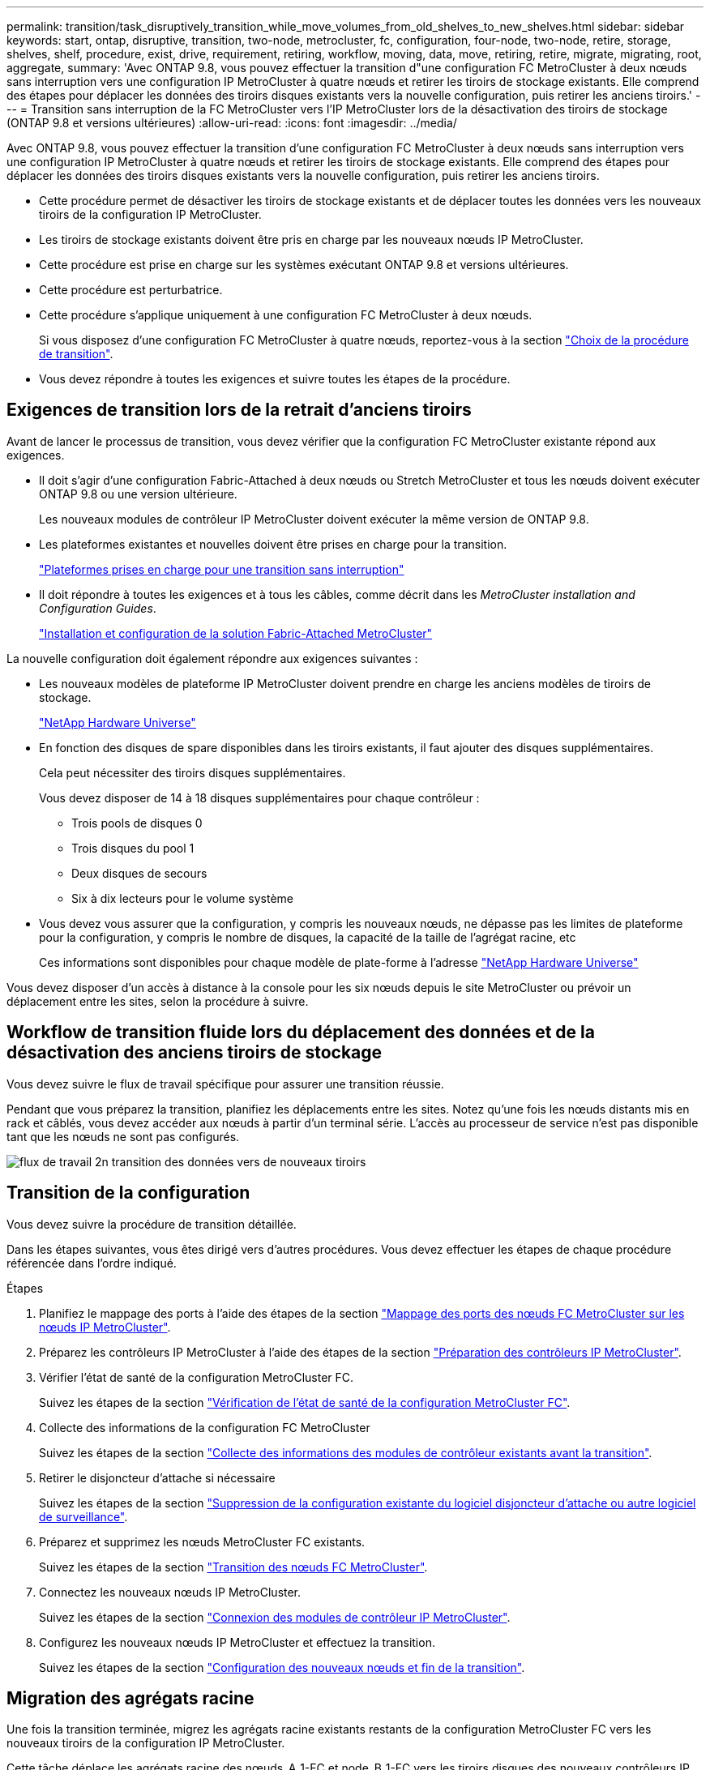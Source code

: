 ---
permalink: transition/task_disruptively_transition_while_move_volumes_from_old_shelves_to_new_shelves.html 
sidebar: sidebar 
keywords: start, ontap, disruptive, transition, two-node, metrocluster, fc, configuration, four-node, two-node, retire, storage, shelves, shelf, procedure, exist, drive, requirement, retiring, workflow, moving, data, move, retiring, retire, migrate, migrating, root, aggregate, 
summary: 'Avec ONTAP 9.8, vous pouvez effectuer la transition d"une configuration FC MetroCluster à deux nœuds sans interruption vers une configuration IP MetroCluster à quatre nœuds et retirer les tiroirs de stockage existants. Elle comprend des étapes pour déplacer les données des tiroirs disques existants vers la nouvelle configuration, puis retirer les anciens tiroirs.' 
---
= Transition sans interruption de la FC MetroCluster vers l'IP MetroCluster lors de la désactivation des tiroirs de stockage (ONTAP 9.8 et versions ultérieures)
:allow-uri-read: 
:icons: font
:imagesdir: ../media/


[role="lead"]
Avec ONTAP 9.8, vous pouvez effectuer la transition d'une configuration FC MetroCluster à deux nœuds sans interruption vers une configuration IP MetroCluster à quatre nœuds et retirer les tiroirs de stockage existants. Elle comprend des étapes pour déplacer les données des tiroirs disques existants vers la nouvelle configuration, puis retirer les anciens tiroirs.

* Cette procédure permet de désactiver les tiroirs de stockage existants et de déplacer toutes les données vers les nouveaux tiroirs de la configuration IP MetroCluster.
* Les tiroirs de stockage existants doivent être pris en charge par les nouveaux nœuds IP MetroCluster.
* Cette procédure est prise en charge sur les systèmes exécutant ONTAP 9.8 et versions ultérieures.
* Cette procédure est perturbatrice.
* Cette procédure s'applique uniquement à une configuration FC MetroCluster à deux nœuds.
+
Si vous disposez d'une configuration FC MetroCluster à quatre nœuds, reportez-vous à la section link:concept_choosing_your_transition_procedure_mcc_transition.html["Choix de la procédure de transition"].

* Vous devez répondre à toutes les exigences et suivre toutes les étapes de la procédure.




== Exigences de transition lors de la retrait d'anciens tiroirs

Avant de lancer le processus de transition, vous devez vérifier que la configuration FC MetroCluster existante répond aux exigences.

* Il doit s'agir d'une configuration Fabric-Attached à deux nœuds ou Stretch MetroCluster et tous les nœuds doivent exécuter ONTAP 9.8 ou une version ultérieure.
+
Les nouveaux modules de contrôleur IP MetroCluster doivent exécuter la même version de ONTAP 9.8.

* Les plateformes existantes et nouvelles doivent être prises en charge pour la transition.
+
link:concept_supported_platforms_for_transition.html["Plateformes prises en charge pour une transition sans interruption"]

* Il doit répondre à toutes les exigences et à tous les câbles, comme décrit dans les _MetroCluster installation and Configuration Guides_.
+
link:../install-fc/index.html["Installation et configuration de la solution Fabric-Attached MetroCluster"]



La nouvelle configuration doit également répondre aux exigences suivantes :

* Les nouveaux modèles de plateforme IP MetroCluster doivent prendre en charge les anciens modèles de tiroirs de stockage.
+
https://hwu.netapp.com["NetApp Hardware Universe"^]

* En fonction des disques de spare disponibles dans les tiroirs existants, il faut ajouter des disques supplémentaires.
+
Cela peut nécessiter des tiroirs disques supplémentaires.

+
Vous devez disposer de 14 à 18 disques supplémentaires pour chaque contrôleur :

+
** Trois pools de disques 0
** Trois disques du pool 1
** Deux disques de secours
** Six à dix lecteurs pour le volume système


* Vous devez vous assurer que la configuration, y compris les nouveaux nœuds, ne dépasse pas les limites de plateforme pour la configuration, y compris le nombre de disques, la capacité de la taille de l'agrégat racine, etc
+
Ces informations sont disponibles pour chaque modèle de plate-forme à l'adresse https://hwu.netapp.com["NetApp Hardware Universe"^]



Vous devez disposer d'un accès à distance à la console pour les six nœuds depuis le site MetroCluster ou prévoir un déplacement entre les sites, selon la procédure à suivre.



== Workflow de transition fluide lors du déplacement des données et de la désactivation des anciens tiroirs de stockage

Vous devez suivre le flux de travail spécifique pour assurer une transition réussie.

Pendant que vous préparez la transition, planifiez les déplacements entre les sites. Notez qu'une fois les nœuds distants mis en rack et câblés, vous devez accéder aux nœuds à partir d'un terminal série. L'accès au processeur de service n'est pas disponible tant que les nœuds ne sont pas configurés.

image::../media/workflow_2n_transition_moving_data_to_new_shelves.png[flux de travail 2n transition des données vers de nouveaux tiroirs]



== Transition de la configuration

Vous devez suivre la procédure de transition détaillée.

Dans les étapes suivantes, vous êtes dirigé vers d'autres procédures. Vous devez effectuer les étapes de chaque procédure référencée dans l'ordre indiqué.

.Étapes
. Planifiez le mappage des ports à l'aide des étapes de la section link:../transition/concept_requirements_for_fc_to_ip_transition_2n_mcc_transition.html#mapping-ports-from-the-metrocluster-fc-nodes-to-the-metrocluster-ip-nodes["Mappage des ports des nœuds FC MetroCluster sur les nœuds IP MetroCluster"].
. Préparez les contrôleurs IP MetroCluster à l'aide des étapes de la section link:../transition/concept_requirements_for_fc_to_ip_transition_2n_mcc_transition.html#preparing-the-metrocluster-ip-controllers["Préparation des contrôleurs IP MetroCluster"].
. Vérifier l'état de santé de la configuration MetroCluster FC.
+
Suivez les étapes de la section link:../transition/concept_requirements_for_fc_to_ip_transition_2n_mcc_transition.html#verifying-the-health-of-the-metrocluster-fc-configuration["Vérification de l'état de santé de la configuration MetroCluster FC"].

. Collecte des informations de la configuration FC MetroCluster
+
Suivez les étapes de la section link:task_transition_the_mcc_fc_nodes_2n_mcc_transition_supertask.html#gathering-information-from-the-existing-controller-modules-before-the-transition["Collecte des informations des modules de contrôleur existants avant la transition"].

. Retirer le disjoncteur d'attache si nécessaire
+
Suivez les étapes de la section link:../transition/concept_requirements_for_fc_to_ip_transition_2n_mcc_transition.html#verifying-the-health-of-the-metrocluster-fc-configuration["Suppression de la configuration existante du logiciel disjoncteur d'attache ou autre logiciel de surveillance"].

. Préparez et supprimez les nœuds MetroCluster FC existants.
+
Suivez les étapes de la section link:task_transition_the_mcc_fc_nodes_2n_mcc_transition_supertask.html["Transition des nœuds FC MetroCluster"].

. Connectez les nouveaux nœuds IP MetroCluster.
+
Suivez les étapes de la section link:task_connect_the_mcc_ip_controller_modules_2n_mcc_transition_supertask.html["Connexion des modules de contrôleur IP MetroCluster"].

. Configurez les nouveaux nœuds IP MetroCluster et effectuez la transition.
+
Suivez les étapes de la section link:task_configure_the_new_nodes_and_complete_transition.html["Configuration des nouveaux nœuds et fin de la transition"].





== Migration des agrégats racine

Une fois la transition terminée, migrez les agrégats racine existants restants de la configuration MetroCluster FC vers les nouveaux tiroirs de la configuration IP MetroCluster.

Cette tâche déplace les agrégats racine des nœuds_A_1-FC et node_B_1-FC vers les tiroirs disques des nouveaux contrôleurs IP MetroCluster :

.Étapes
. Assigner 0 disques pool sur le nouveau tiroir de stockage local au contrôleur dont la racine est migrée (par exemple, si la racine du nœud_A_1-FC est en cours de migration, affecter 0 disques pool sur le nouveau tiroir au nœud_A_1-IP)
+
Notez que la migration _supprime et ne recrée pas le miroir racine_, donc il n'est pas nécessaire d'affecter les disques du pool 1 avant d'exécuter la commande migration

. Définissez le mode de privilège sur Avancé :
+
`set priv advanced`

. Migrer l'agrégat racine :
+
`system node migrate-root -node node-name -disklist disk-id1,disk-id2,diskn -raid-type raid-type`

+
** Le nom du nœud est le nœud sur lequel l'agrégat racine est en cours de migration.
** L'identifiant de disque identifie le pool 0 disques sur le nouveau shelf.
** Le type raid est normalement le même que le type raid de l'agrégat racine existant.
** Vous pouvez utiliser la commande `job show -idjob-id-instance` pour vérifier l'état de la migration, où id-travail est la valeur fournie lors de l'émission de la commande migrate-root.
+
Par exemple, si l'agrégat racine du nœud_A_1-FC comprenait trois disques avec raid_dp, la commande suivante devrait être utilisée pour migrer la racine vers un nouveau tiroir 11 :

+
[listing]
----
system node migrate-root -node node_A_1-IP -disklist 3.11.0,3.11.1,3.11.2 -raid-type raid_dp
----


. Attendez la fin de l'opération de migration et le nœud redémarre automatiquement.
. Attribuez 1 disques au pool pour l'agrégat racine sur un nouveau shelf directement connecté au cluster distant.
. Mettre en miroir l'agrégat racine migré.
. Attendre la fin de la resynchronisation de l'agrégat racine.
+
Vous pouvez utiliser la commande Storage aggrégats show pour vérifier l'état de synchronisation des agrégats.

. Répétez ces étapes pour l'autre agrégat root.




== Migration des agrégats de données

Créez des agrégats de données sur les nouveaux tiroirs et utilisez le déplacement des volumes pour transférer les volumes de données des anciens tiroirs vers les agrégats du nouveau tiroir.

. Déplacez les volumes de données vers des agrégats des nouveaux contrôleurs, un volume à la fois.
+
http://docs.netapp.com/platstor/topic/com.netapp.doc.hw-upgrade-controller/GUID-AFE432F6-60AD-4A79-86C0-C7D12957FA63.html["Création d'un agrégat et déplacement des volumes vers les nouveaux nœuds"^]





== Retrait des tiroirs déplacés du nœud_A_1-FC et du nœud_A_2-FC

Vous retirez les anciens tiroirs de stockage de la configuration FC MetroCluster d'origine. Ces tiroirs étaient initialement détenus par les nœuds node_A_1-FC et node_A_2-FC.

. Identifiez les agrégats des anciens tiroirs du cluster_B qui doivent être supprimés.
+
Dans cet exemple, les agrégats de données suivants sont hébergés sur le cluster MetroCluster FC cluster_B et doivent être supprimés : aggr_Data_a1 et aggr_Data_a2.

+

NOTE: Vous devez effectuer les étapes permettant d'identifier, de mettre hors ligne et de supprimer les agrégats de données des tiroirs. L'exemple est pour un seul cluster.

+
[listing]
----
cluster_B::> aggr show

Aggregate     Size Available Used% State   #Vols  Nodes            RAID Status
--------- -------- --------- ----- ------- ------ ---------------- ------------
aggr0_node_A_1-FC
           349.0GB   16.83GB   95% online       1 node_A_1-IP      raid_dp,
                                                                   mirrored,
                                                                   normal
aggr0_node_A_2-IP
           349.0GB   16.83GB   95% online       1 node_A_2-IP      raid_dp,
                                                                   mirrored,
                                                                   normal
...
8 entries were displayed.

cluster_B::>
----
. Vérifiez si les agrégats de données sont dotés de volumes MDV_aud et supprimez-les avant de supprimer les agrégats.
+
Vous devez supprimer les volumes MDV_aud car ils ne peuvent pas être déplacés.

. Mettre chacun des agrégats hors ligne, puis les supprimer :
+
.. Mettre l'agrégat hors ligne :
+
`storage aggregate offline -aggregate aggregate-name`

+
L'exemple suivant montre l'agrégat node_B_1_aggr0 mis hors ligne :

+
[listing]
----
cluster_B::> storage aggregate offline -aggregate node_B_1_aggr0

Aggregate offline successful on aggregate: node_B_1_aggr0
----
.. Supprimer l'agrégat :
+
`storage aggregate delete -aggregate aggregate-name`

+
Vous pouvez détruire le plex lorsque vous y êtes invité.

+
L'exemple suivant montre l'agrégat node_B_1_aggr0 en cours de suppression.

+
[listing]
----
cluster_B::> storage aggregate delete -aggregate node_B_1_aggr0
Warning: Are you sure you want to destroy aggregate "node_B_1_aggr0"? {y|n}: y
[Job 123] Job succeeded: DONE

cluster_B::>
----


. Après avoir supprimé tous les agrégats, mettez hors tension, déconnectez et retirez les tiroirs.
. Répétez la procédure ci-dessus pour retirer les tiroirs cluster_A.




== Fin de la transition

Lorsque les anciens modules de contrôleur sont supprimés, vous pouvez terminer le processus de transition.

.Étape
. Terminez le processus de transition.
+
Suivez les étapes de la section link:task_return_the_system_to_normal_operation_2n_mcc_transition_supertask.html["Rétablir le fonctionnement normal du système"].


